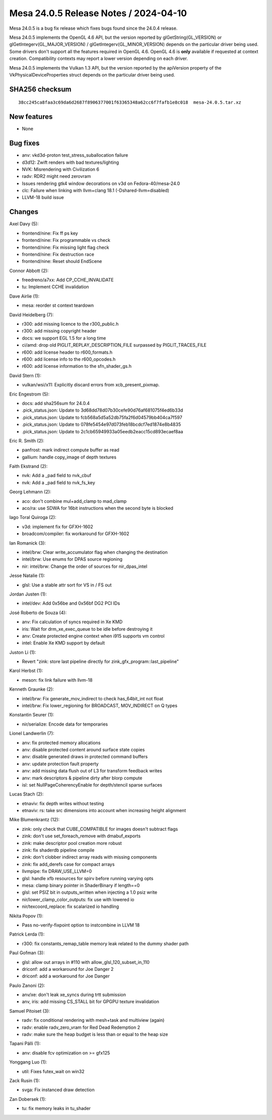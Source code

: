 Mesa 24.0.5 Release Notes / 2024-04-10
======================================

Mesa 24.0.5 is a bug fix release which fixes bugs found since the 24.0.4 release.

Mesa 24.0.5 implements the OpenGL 4.6 API, but the version reported by
glGetString(GL_VERSION) or glGetIntegerv(GL_MAJOR_VERSION) /
glGetIntegerv(GL_MINOR_VERSION) depends on the particular driver being used.
Some drivers don't support all the features required in OpenGL 4.6. OpenGL
4.6 is **only** available if requested at context creation.
Compatibility contexts may report a lower version depending on each driver.

Mesa 24.0.5 implements the Vulkan 1.3 API, but the version reported by
the apiVersion property of the VkPhysicalDeviceProperties struct
depends on the particular driver being used.

SHA256 checksum
---------------

::

    38cc245ca8faa3c69da6d2687f8906377001f63365348a62cc6f7fafb1e8c018  mesa-24.0.5.tar.xz


New features
------------

- None


Bug fixes
---------

- anv: vkd3d-proton test_stress_suballocation failure
- d3d12: Zwift renders with bad textures/lighting
- NVK: Misrendering with Civilization 6
- radv: RDR2 might need zerovram
- Issues rendering gtk4 window decorations on v3d on Fedora-40/mesa-24.0
- clc: Failure when linking with llvm+clang 18.1 (-Dshared-llvm=disabled)
- LLVM-18 build issue


Changes
-------

Axel Davy (5):

- frontend/nine: Fix ff ps key
- frontend/nine: Fix programmable vs check
- frontend/nine: Fix missing light flag check
- frontend/nine: Fix destruction race
- frontend/nine: Reset should EndScene

Connor Abbott (2):

- freedreno/a7xx: Add CP_CCHE_INVALIDATE
- tu: Implement CCHE invalidation

Dave Airlie (1):

- mesa: reorder st context teardown

David Heidelberg (7):

- r300: add missing licence to the r300_public.h
- r300: add missing copyright header
- docs: we support EGL 1.5 for a long time
- ci/amd: drop old PIGLIT_REPLAY_DESCRIPTION_FILE surpassed by PIGLIT_TRACES_FILE
- r600: add license header to r600_formats.h
- r600: add license info to the r600_opcodes.h
- r600: add license information to the sfn_shader_gs.h

David Stern (1):

- vulkan/wsi/x11: Explicitly discard errors from xcb_present_pixmap.

Eric Engestrom (5):

- docs: add sha256sum for 24.0.4
- .pick_status.json: Update to 3d68dd78d07b30cefe90d76af681075f4ed6b33d
- .pick_status.json: Update to fcb568a5d5a52db75fa2f6d04579bb404ca7f597
- .pick_status.json: Update to 078fe5454e97d073feb18bcdcf7ed1874e8b4835
- .pick_status.json: Update to 2c1cb65949933a05eedb2eacc15cd893ecaef8aa

Eric R. Smith (2):

- panfrost: mark indirect compute buffer as read
- gallium: handle copy_image of depth textures

Faith Ekstrand (2):

- nvk: Add a _pad field to nvk_cbuf
- nvk: Add a _pad field to nvk_fs_key

Georg Lehmann (2):

- aco: don't combine mul+add_clamp to mad_clamp
- aco/ra: use SDWA for 16bit instructions when the second byte is blocked

Iago Toral Quiroga (2):

- v3d: implement fix for GFXH-1602
- broadcom/compiler: fix workaround for GFXH-1602

Ian Romanick (3):

- intel/brw: Clear write_accumulator flag when changing the destination
- intel/brw: Use enums for DPAS source regioning
- nir: intel/brw: Change the order of sources for nir_dpas_intel

Jesse Natalie (1):

- glsl: Use a stable attr sort for VS in / FS out

Jordan Justen (1):

- intel/dev: Add 0x56be and 0x56bf DG2 PCI IDs

José Roberto de Souza (4):

- anv: Fix calculation of syncs required in Xe KMD
- iris: Wait for drm_xe_exec_queue to be idle before destroying it
- anv: Create protected engine context when i915 supports vm control
- intel: Enable Xe KMD support by default

Juston Li (1):

- Revert "zink: store last pipeline directly for zink_gfx_program::last_pipeline"

Karol Herbst (1):

- meson: fix link failure with llvm-18

Kenneth Graunke (2):

- intel/brw: Fix generate_mov_indirect to check has_64bit_int not float
- intel/brw: Fix lower_regioning for BROADCAST, MOV_INDIRECT on Q types

Konstantin Seurer (1):

- nir/serialize: Encode data for temporaries

Lionel Landwerlin (7):

- anv: fix protected memory allocations
- anv: disable protected content around surface state copies
- anv: disable generated draws in protected command buffers
- anv: update protection fault property
- anv: add missing data flush out of L3 for transform feedback writes
- anv: mark descriptors & pipeline dirty after blorp compute
- isl: set NullPageCoherencyEnable for depth/stencil sparse surfaces

Lucas Stach (2):

- etnaviv: fix depth writes without testing
- etnaviv: rs: take src dimensions into account when increasing height alignment

Mike Blumenkrantz (12):

- zink: only check that CUBE_COMPATIBLE for images doesn't subtract flags
- zink: don't use set_foreach_remove with dmabuf_exports
- zink: make descriptor pool creation more robust
- zink: fix shaderdb pipeline compile
- zink: don't clobber indirect array reads with missing components
- zink: fix add_derefs case for compact arrays
- llvmpipe: fix DRAW_USE_LLVM=0
- glsl: handle xfb resources for spirv before running varying opts
- mesa: clamp binary pointer in ShaderBinary if length==0
- glsl: set PSIZ bit in outputs_written when injecting a 1.0 psiz write
- nir/lower_clamp_color_outputs: fix use with lowered io
- nir/texcoord_replace: fix scalarized io handling

Nikita Popov (1):

- Pass no-verify-fixpoint option to instcombine in LLVM 18

Patrick Lerda (1):

- r300: fix constants_remap_table memory leak related to the dummy shader path

Paul Gofman (3):

- glsl: allow out arrays in #110 with allow_glsl_120_subset_in_110
- driconf: add a workaround for Joe Danger 2
- driconf: add a workaround for Joe Danger

Paulo Zanoni (2):

- anv/xe: don't leak xe_syncs during trtt submission
- anv, iris: add missing CS_STALL bit for GPGPU texture invalidation

Samuel Pitoiset (3):

- radv: fix conditional rendering with mesh+task and multiview (again)
- radv: enable radv_zero_vram for Red Dead Redemption 2
- radv: make sure the heap budget is less than or equal to the heap size

Tapani Pälli (1):

- anv: disable fcv optimization on >= gfx125

Yonggang Luo (1):

- util: Fixes futex_wait on win32

Zack Rusin (1):

- svga: Fix instanced draw detection

Zan Dobersek (1):

- tu: fix memory leaks in tu_shader
